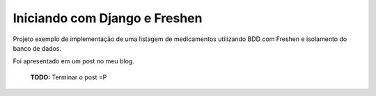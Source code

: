Iniciando com Django e Freshen
==============================

Projeto exemplo de implementação de uma listagem de medicamentos utilizando BDD com Freshen e isolamento do banco de dados.

Foi apresentado em um post no meu blog.

 **TODO:** Terminar o post =P
